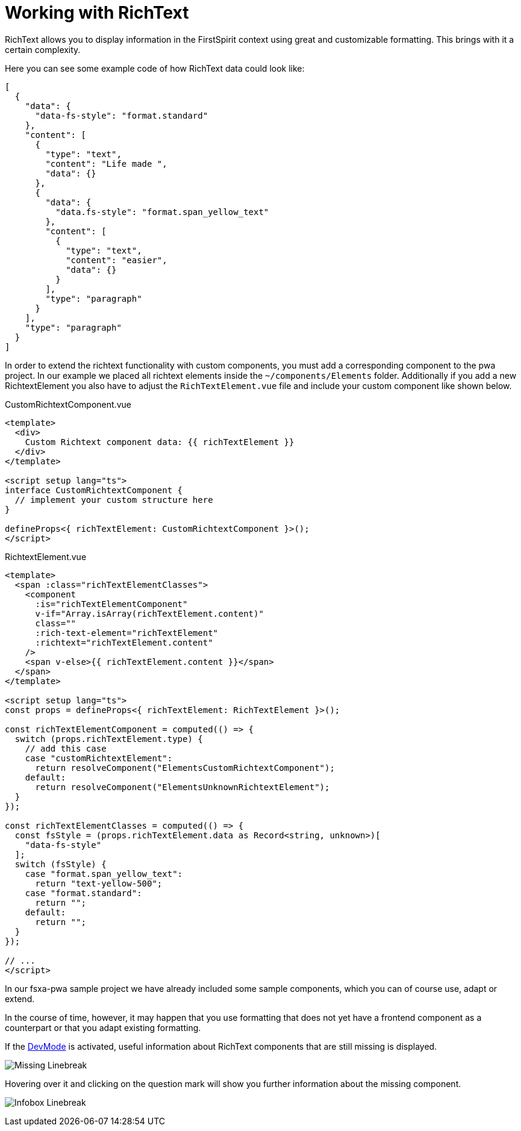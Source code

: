 = Working with RichText

:moduledir: ..
:imagesdir: {moduledir}/images

RichText allows you to display information in the FirstSpirit context using great and customizable formatting. This brings with it a certain complexity.

Here you can see some example code of how RichText data could look like: 

[source,json]
----
[
  {
    "data": {
      "data-fs-style": "format.standard"
    },
    "content": [
      {
        "type": "text",
        "content": "Life made ",
        "data": {}
      },
      {
        "data": {
          "data.fs-style": "format.span_yellow_text"
        },
        "content": [
          {
            "type": "text",
            "content": "easier",
            "data": {}
          }
        ],
        "type": "paragraph"
      }
    ],
    "type": "paragraph"
  }
]
----



In order to extend the richtext functionality with custom components, you must add a corresponding component to the pwa project. In our example we placed all richtext elements inside the `~/components/Elements` folder. Additionally if you add a new RichtextElement you also have to adjust the `RichTextElement.vue` file and include your custom component like shown below.

CustomRichtextComponent.vue

[source,xml]
----
<template>
  <div>
    Custom Richtext component data: {{ richTextElement }}
  </div>
</template>

<script setup lang="ts">
interface CustomRichtextComponent {
  // implement your custom structure here
}

defineProps<{ richTextElement: CustomRichtextComponent }>();
</script>
----


RichtextElement.vue

[source,xml]
----
<template>
  <span :class="richTextElementClasses">
    <component
      :is="richTextElementComponent"
      v-if="Array.isArray(richTextElement.content)"
      class=""
      :rich-text-element="richTextElement"
      :richtext="richTextElement.content"
    />
    <span v-else>{{ richTextElement.content }}</span>
  </span>
</template>

<script setup lang="ts">
const props = defineProps<{ richTextElement: RichTextElement }>();

const richTextElementComponent = computed(() => {
  switch (props.richTextElement.type) {
    // add this case
    case "customRichtextElement":
      return resolveComponent("ElementsCustomRichtextComponent");
    default:
      return resolveComponent("ElementsUnknownRichtextElement");
  }
});

const richTextElementClasses = computed(() => {
  const fsStyle = (props.richTextElement.data as Record<string, unknown>)[
    "data-fs-style"
  ];
  switch (fsStyle) {
    case "format.span_yellow_text":
      return "text-yellow-500";
    case "format.standard":
      return "";
    default:
      return "";
  }
});

// ...
</script>

----

In our fsxa-pwa sample project we have already included some sample components, which you can of course use, adapt or extend. 

In the course of time, however, it may happen that you use formatting that does not yet have a frontend component as a counterpart or that you adapt existing formatting.

If the xref:DevMode.adoc[DevMode] is activated, useful information about RichText components that are still missing is displayed.


image:RichText/Unknown_linebreak.png[Missing Linebreak]

Hovering over it and clicking on the question mark will show you further information about the missing component.

image:RichText/DevMode_linebreak.png[Infobox Linebreak]


